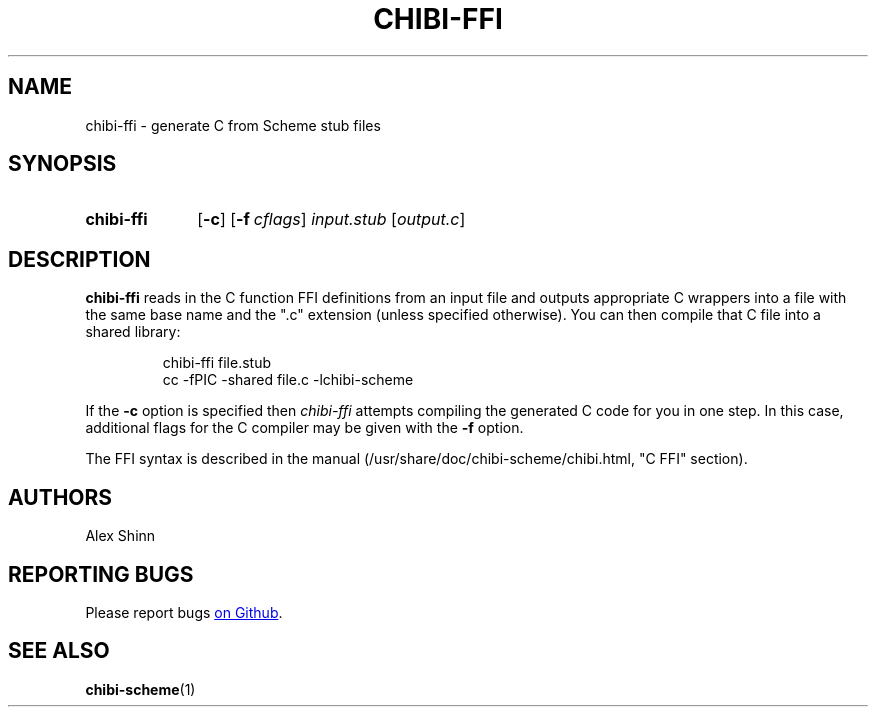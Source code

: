 .TH CHIBI-FFI 1 "2019-04-24" "0.8 (oxygen)" "General Commands Manual"
.SH NAME
chibi-ffi \- generate C from Scheme stub files

.SH SYNOPSIS
.SY chibi-ffi
.OP \-c
.OP \-f cflags
.I input.stub
.RI [ output.c ]
.YS

.SH DESCRIPTION
.B chibi-ffi
reads in the C function FFI definitions from an input file
and outputs appropriate C wrappers into a file
with the same base name and the ".c" extension
(unless specified otherwise).
You can then compile that C file into a shared library:

.IP
.EX
chibi-ffi file.stub
cc -fPIC -shared file.c -lchibi-scheme
.EE
.RE

If the
.B -c
option is specified
then
.I chibi-ffi
attempts compiling the generated C code for you in one step.
In this case,
additional flags for the C compiler may be given with the
.B -f
option.

The FFI syntax is described in the manual
(/usr/share/doc/chibi-scheme/chibi.html, "C FFI" section).

.SH AUTHORS
Alex Shinn

.SH REPORTING BUGS
Please report bugs
.UR https://github.com/ashinn/chibi-scheme
on Github
.UE .

.SH SEE ALSO
.BR chibi-scheme (1)
